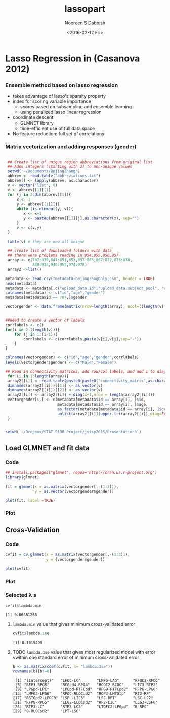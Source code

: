 #+STARTUP: beamer
#+LaTeX_CLASS: beamer
#+LaTeX_CLASS_OPTIONS: [bigger]
#+TITLE: lassopart
#+DATE: <2016-02-12 Fri>
#+AUTHOR: Nooreen S Dabbish
#+EMAIL: nooreen@noory
#+OPTIONS: ':t *:t -:t ::t <:t H:3 \n:nil ^:t arch:headline author:t
#+OPTIONS: c:nil creator:comment d:(not "LOGBOOK") date:t e:t
#+OPTIONS: email:nil f:t inline:t num:t p:nil pri:nil stat:t tags:t
#+OPTIONS: tasks:t tex:t timestamp:t toc:t todo:t |:t
#+CREATOR: Emacs 24.4.1 (Org mode 8.2.10)
#+DESCRIPTION:
#+EXCLUDE_TAGS: noexport
#+KEYWORDS:
#+LANGUAGE: en
#+SELECT_TAGS: export
#+BEAMER_FRAME_LEVEL: 2
#+COLUMNS: %40ITEM %10BEAMER_env(Env) %9BEAMER_envargs(Env Args) %4BEAMER_col(Col) %10BEAMER_extra(Extra)


* Lasso Regression in (Casanova 2012)

*** Ensemble method based on lasso regression

- takes advantage of lasso's sparsity property
- index for scoring variable importance
     + scores based on subsampling and ensemble learning
     + using penalized lasso linear regression
- coordinate descent
     + GLMNET library
     + time-efficient use of full data space
- No feature reduction: full set of correlations

*** Matrix vectorization and adding responses (gender)

#+BEGIN_SRC R :session cmatrix :exports code :tangle yes

   ## Create list of unique region abbreviations from original list
   ## Adds integers (starting with 2) to non-unique values
   setwd('~/Documents/BejingZhang')
   abbrev <- read.table("abbreviations.txt")
   abbrev[] <- lapply(abbrev, as.character)
   v <- vector("list", 0)
   v <- abbrev[[1]][1]
   for (j in 2:dim(abbrev)[1]){
       x <- 1
       y <- abbrev[[1]][j]
       while (is.element(y, v)){
          x <- x+1
          y <- paste0(abbrev[[1]][j],as.character(x), sep="")
       }
       v <- c(v,y)
   }

   table(v) # they are now all unique
 
   ## create list of downloaded folders with data
   ## there were problems reading in 954,955,956,957
   array <- c(787:839,841:851,853,857:865,867:872,875:878,
              880:938,940:953,974:978)
   array2 <-list()

  metadata <- read.csv("metadata-bejingZangOnly.csv", header = TRUE)
  head(metadata)
  metadata <- metadata[,c("upload_data.id","upload_data.subject_pool", "upload_data.group_size")]
  colnames(metadata) <- c("id","age","gender")
  metadata[metadata$id == 787,]$gender

  vectorgender <- data.frame(matrix(nrow=length(array), ncol=((length(v)*(length(v)-1)/2+1+1+1) )))


  ##need to create a vector of labels
  corrlabels <- c()
  for(i in 2:(length(v))){
      for (j in 1:(i-1)){
          corrlabels <- c(corrlabels,paste(v[i],v[j],sep="-"))
      }
  }

  colnames(vectorgender) <- c("id","age","gender",corrlabels)
  levels(vectorgender$gender) <- c("Male","Female")

  ## Read in connectivity matrices, add row/col labels, and add 1 to diagonal
   for (i in 1:length(array)){
   array2[[i]] <- read.table(paste0(paste0("connectivity_matrix",as.character(array[i])),".txt"))
   dimnames(array2[[i]])[[1]] <- as.vector(v)
   dimnames(array2[[i]])[[2]] <- as.vector(v)
   array2[[i]] <- array2[[i]] + diag(x=1,nrow = length(array2[[i]]))
   vectorgender[i,] <- c(metadata[metadata$id == array[i], ]$id,
                         metadata[metadata$id == array[i], ]$age,
                         as.factor(metadata[metadata$id == array[i], ]$gender),
                         unlist(array2[[i]][upper.tri(array2[[i]],diag=FALSE)]))
   }


  setwd('~/Dropbox/STAT 9190 Project/jstsp2015/Presentation3')
                                        
#+END_SRC

#+RESULTS:
: /home/nooreen/Documents/BejingZhang


** Load GLMNET and fit data

*** Code
#+BEGIN_SRC R :session cmatrix :exports code :tangle yes
  ## install.packages("glmnet", repos='http://cran.us.r-project.org')
  library(glmnet)

  fit = glmnet(x = as.matrix(vectorgender[,-(1:3)]),
               y = as.vector(vectorgender$gender))

  plot(fit, label =TRUE)
#+END_SRC

#+RESULTS:

*** Plot

[[file:coeffplot.png]]

** Cross-Validation

*** Code
#+BEGIN_SRC R :session cmatrix :exports code :tangle yes
  cvfit = cv.glmnet(x = as.matrix(vectorgender[,-(1:3)]),
                    y = (vectorgender$gender))

  plot(cvfit)
#+END_SRC

#+RESULTS:

*** Plot

[[file:cvplot.png]]

*** Selected \lambda s

#+BEGIN_SRC R :session cmatrix :results output :exports both :tangle yes
  cvfit$lambda.min
#+END_SRC

#+RESULTS:
: [1] 0.06681268

**** ~lambda.min~ value that gives minimum cross-validated error

#+BEGIN_SRC R :session cmatrix :results output :exports both :tangle yes
cvfit$lambda.1se
#+END_SRC

#+RESULTS:
: [1] 0.1015493

**** TODO ~lambda.1se~ value that gives most regularized model with error vwithin one standard error of minimum cross-validated error

#+BEGIN_SRC R :session cmatrix :results output :exports both :tangle yes
  b <- as.matrix(coef(cvfit, s= "lambda.1se"))
  rownames(b)[b!=0]
#+END_SRC

#+RESULTS:
:  [1] "(Intercept)"   "LFOC-LC"       "LMFG-LAG"      "RFOC2-RFOC"   
:  [5] "RFP3-RPG5"     "RCGad4-RPG4"   "RCOC2-RCOC"    "LIC3-RTP2"    
:  [9] "LPGpd-LPC"     "LPGpd-RTFCpd"  "RPG9-RTFCpd2"  "RFP6-LPG6"    
: [13] "LMFG3-LPG6"    "RPOC-RLOCid2"  "ROP3-LMTGtp"   "RT2-RP"       
: [17] "RSTGpd2-LFOC3" "LSPL-LIC3"     "LSC-RPT"       "LSC-LC2"      
: [21] "RFP8-RPG5"     "LLG2-LLOCsd2"  "RP2-LIC"       "LLG3-LSFG"    
: [25] "RTP3-LC"       "RTP3-LC2"      "LTOFC2-LPGpd"  "B-RPC"        
: [29] "B-RLOCsd2"     "LPT-LSC"


